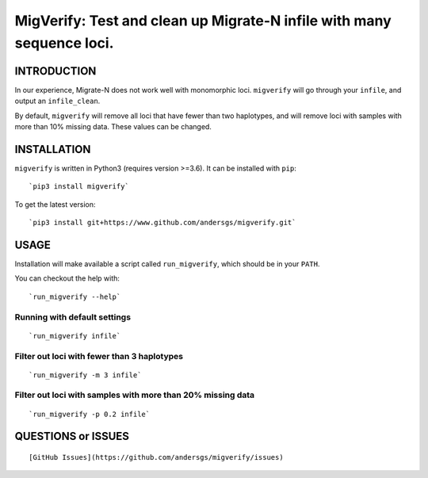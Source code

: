 MigVerify: Test and clean up Migrate-N infile with many sequence loci.
======================================================================

INTRODUCTION
------------

In our experience, Migrate-N does not work well with monomorphic loci.
``migverify`` will go through your ``infile``, and output an
``infile_clean``.

By default, ``migverify`` will remove all loci that have fewer than two
haplotypes, and will remove loci with samples with more than 10% missing
data. These values can be changed.

INSTALLATION
------------

``migverify`` is written in Python3 (requires version >=3.6). It can be
installed with ``pip``:

::

    `pip3 install migverify`

To get the latest version:

::

    `pip3 install git+https://www.github.com/andersgs/migverify.git`

USAGE
-----

Installation will make available a script called ``run_migverify``,
which should be in your ``PATH``.

You can checkout the help with:

::

    `run_migverify --help`

Running with default settings
~~~~~~~~~~~~~~~~~~~~~~~~~~~~~

::

    `run_migverify infile`

Filter out loci with fewer than 3 haplotypes
~~~~~~~~~~~~~~~~~~~~~~~~~~~~~~~~~~~~~~~~~~~~

::

    `run_migverify -m 3 infile`

Filter out loci with samples with more than 20% missing data
~~~~~~~~~~~~~~~~~~~~~~~~~~~~~~~~~~~~~~~~~~~~~~~~~~~~~~~~~~~~

::

    `run_migverify -p 0.2 infile`

QUESTIONS or ISSUES
-------------------

::

    [GitHub Issues](https://github.com/andersgs/migverify/issues)
